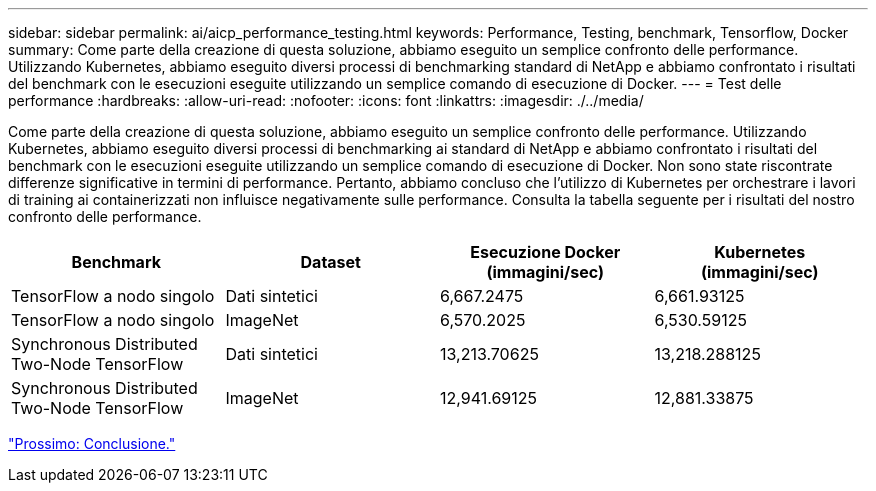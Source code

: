 ---
sidebar: sidebar 
permalink: ai/aicp_performance_testing.html 
keywords: Performance, Testing, benchmark, Tensorflow, Docker 
summary: Come parte della creazione di questa soluzione, abbiamo eseguito un semplice confronto delle performance. Utilizzando Kubernetes, abbiamo eseguito diversi processi di benchmarking standard di NetApp e abbiamo confrontato i risultati del benchmark con le esecuzioni eseguite utilizzando un semplice comando di esecuzione di Docker. 
---
= Test delle performance
:hardbreaks:
:allow-uri-read: 
:nofooter: 
:icons: font
:linkattrs: 
:imagesdir: ./../media/


[role="lead"]
Come parte della creazione di questa soluzione, abbiamo eseguito un semplice confronto delle performance. Utilizzando Kubernetes, abbiamo eseguito diversi processi di benchmarking ai standard di NetApp e abbiamo confrontato i risultati del benchmark con le esecuzioni eseguite utilizzando un semplice comando di esecuzione di Docker. Non sono state riscontrate differenze significative in termini di performance. Pertanto, abbiamo concluso che l'utilizzo di Kubernetes per orchestrare i lavori di training ai containerizzati non influisce negativamente sulle performance. Consulta la tabella seguente per i risultati del nostro confronto delle performance.

|===
| Benchmark | Dataset | Esecuzione Docker (immagini/sec) | Kubernetes (immagini/sec) 


| TensorFlow a nodo singolo | Dati sintetici | 6,667.2475 | 6,661.93125 


| TensorFlow a nodo singolo | ImageNet | 6,570.2025 | 6,530.59125 


| Synchronous Distributed Two-Node TensorFlow | Dati sintetici | 13,213.70625 | 13,218.288125 


| Synchronous Distributed Two-Node TensorFlow | ImageNet | 12,941.69125 | 12,881.33875 
|===
link:aicp_conclusion.html["Prossimo: Conclusione."]
